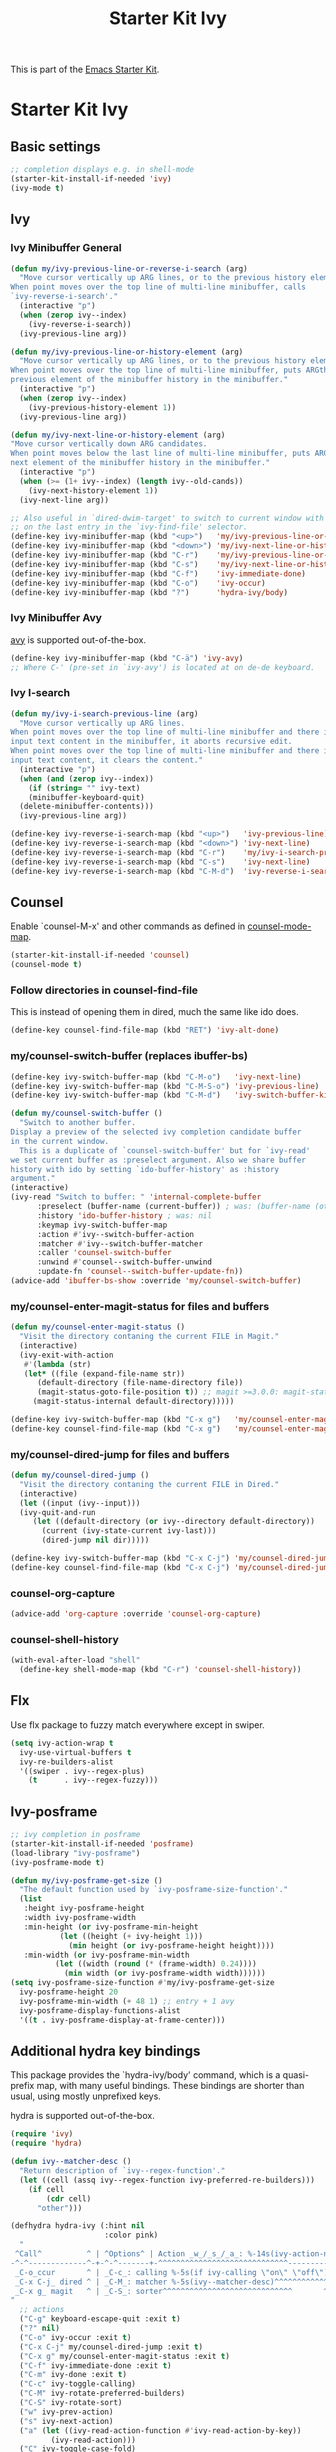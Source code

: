 #+TITLE: Starter Kit Ivy
#+OPTIONS: toc:nil num:nil ^:nil

This is part of the [[file:starter-kit.org][Emacs Starter Kit]].

* Starter Kit Ivy

** Basic settings
#+begin_src emacs-lisp
  ;; completion displays e.g. in shell-mode
  (starter-kit-install-if-needed 'ivy)
  (ivy-mode t)
#+end_src

** Ivy

*** Ivy Minibuffer General
#+begin_src emacs-lisp
  (defun my/ivy-previous-line-or-reverse-i-search (arg)
    "Move cursor vertically up ARG lines, or to the previous history element.
  When point moves over the top line of multi-line minibuffer, calls
  `ivy-reverse-i-search'."
    (interactive "p")
    (when (zerop ivy--index)
      (ivy-reverse-i-search))
    (ivy-previous-line arg))

  (defun my/ivy-previous-line-or-history-element (arg)
    "Move cursor vertically up ARG lines, or to the previous history element.
  When point moves over the top line of multi-line minibuffer, puts ARGth
  previous element of the minibuffer history in the minibuffer."
    (interactive "p")
    (when (zerop ivy--index)
      (ivy-previous-history-element 1))
    (ivy-previous-line arg))

  (defun my/ivy-next-line-or-history-element (arg)
  "Move cursor vertically down ARG candidates.
  When point moves below the last line of multi-line minibuffer, puts ARGth
  next element of the minibuffer history in the minibuffer."
    (interactive "p")
    (when (>= (1+ ivy--index) (length ivy--old-cands))
      (ivy-next-history-element 1))
    (ivy-next-line arg))

  ;; Also useful in `dired-dwim-target' to switch to current window with <down>
  ;; on the last entry in the `ivy-find-file' selector.
  (define-key ivy-minibuffer-map (kbd "<up>")   'my/ivy-previous-line-or-history-element)
  (define-key ivy-minibuffer-map (kbd "<down>") 'my/ivy-next-line-or-history-element)
  (define-key ivy-minibuffer-map (kbd "C-r")    'my/ivy-previous-line-or-reverse-i-search)
  (define-key ivy-minibuffer-map (kbd "C-s")    'my/ivy-next-line-or-history-element)
  (define-key ivy-minibuffer-map (kbd "C-f")    'ivy-immediate-done)
  (define-key ivy-minibuffer-map (kbd "C-o")    'ivy-occur)
  (define-key ivy-minibuffer-map (kbd "?")      'hydra-ivy/body)
#+end_src

*** Ivy Minibuffer Avy
[[https://github.com/abo-abo/avy][avy]] is supported out-of-the-box.

#+begin_src emacs-lisp
  (define-key ivy-minibuffer-map (kbd "C-ä") 'ivy-avy)
  ;; Where C-' (pre-set in `ivy-avy') is located at on de-de keyboard.
#+end_src

*** Ivy I-search
#+begin_src emacs-lisp
  (defun my/ivy-i-search-previous-line (arg)
    "Move cursor vertically up ARG lines.
  When point moves over the top line of multi-line minibuffer and there is no
  input text content in the minibuffer, it aborts recursive edit.
  When point moves over the top line of multi-line minibuffer and there is
  input text content, it clears the content."
    (interactive "p")
    (when (and (zerop ivy--index))
      (if (string= "" ivy-text)
	  (minibuffer-keyboard-quit)
	(delete-minibuffer-contents)))
    (ivy-previous-line arg))

  (define-key ivy-reverse-i-search-map (kbd "<up>")   'ivy-previous-line)
  (define-key ivy-reverse-i-search-map (kbd "<down>") 'ivy-next-line)
  (define-key ivy-reverse-i-search-map (kbd "C-r")    'my/ivy-i-search-previous-line)
  (define-key ivy-reverse-i-search-map (kbd "C-s")    'ivy-next-line)
  (define-key ivy-reverse-i-search-map (kbd "C-M-d")  'ivy-reverse-i-search-kill)
#+end_src

** Counsel
Enable `counsel-M-x' and other commands as defined in [[file:/usr/share/emacs/site-lisp/elpa/counsel-0.12.0/counsel.el::;;* `counsel-mode' (defvar counsel-mode-map][counsel-mode-map]].

#+begin_src emacs-lisp
  (starter-kit-install-if-needed 'counsel)
  (counsel-mode t)
#+end_src

*** Follow directories in counsel-find-file
This is instead of opening them in dired, much the same like ido does.

#+begin_src emacs-lisp
  (define-key counsel-find-file-map (kbd "RET") 'ivy-alt-done)
#+end_src

*** my/counsel-switch-buffer (replaces ibuffer-bs)
#+begin_src emacs-lisp
  (define-key ivy-switch-buffer-map (kbd "C-M-o")   'ivy-next-line)
  (define-key ivy-switch-buffer-map (kbd "C-M-S-o") 'ivy-previous-line)
  (define-key ivy-switch-buffer-map (kbd "C-M-d")   'ivy-switch-buffer-kill)

  (defun my/counsel-switch-buffer ()
    "Switch to another buffer.
  Display a preview of the selected ivy completion candidate buffer
  in the current window.
    This is a duplicate of `counsel-switch-buffer' but for `ivy-read'
  we set current buffer as :preselect argument. Also we share buffer
  history with ido by setting `ido-buffer-history' as :history
  argument."
  (interactive)
  (ivy-read "Switch to buffer: " 'internal-complete-buffer
	    :preselect (buffer-name (current-buffer)) ; was: (buffer-name (other-buffer (current-buffer)))
	    :history 'ido-buffer-history ; was: nil
	    :keymap ivy-switch-buffer-map
	    :action #'ivy--switch-buffer-action
	    :matcher #'ivy--switch-buffer-matcher
	    :caller 'counsel-switch-buffer
	    :unwind #'counsel--switch-buffer-unwind
	    :update-fn 'counsel--switch-buffer-update-fn))
  (advice-add 'ibuffer-bs-show :override 'my/counsel-switch-buffer)
#+end_src

*** my/counsel-enter-magit-status for files and buffers
#+begin_src emacs-lisp
  (defun my/counsel-enter-magit-status ()
    "Visit the directory contaning the current FILE in Magit."
    (interactive)
    (ivy-exit-with-action
     #'(lambda (str)
	 (let* ((file (expand-file-name str))
		(default-directory (file-name-directory file))
		(magit-status-goto-file-position t)) ;; magit >=3.0.0: magit-status-here
	   (magit-status-internal default-directory)))))

  (define-key ivy-switch-buffer-map (kbd "C-x g")   'my/counsel-enter-magit-status)
  (define-key counsel-find-file-map (kbd "C-x g")   'my/counsel-enter-magit-status)
#+end_src

*** my/counsel-dired-jump for files and buffers
#+begin_src emacs-lisp
  (defun my/counsel-dired-jump ()
    "Visit the directory contaning the current FILE in Dired."
    (interactive)
    (let ((input (ivy--input)))
	(ivy-quit-and-run
	   (let ((default-directory (or ivy--directory default-directory))
		 (current (ivy-state-current ivy-last)))
	     (dired-jump nil dir)))))

  (define-key ivy-switch-buffer-map (kbd "C-x C-j") 'my/counsel-dired-jump)
  (define-key counsel-find-file-map (kbd "C-x C-j") 'my/counsel-dired-jump)
#+end_src

*** counsel-org-capture
#+begin_src emacs-lisp
  (advice-add 'org-capture :override 'counsel-org-capture)
#+end_src

*** counsel-shell-history
#+begin_src emacs-lisp
  (with-eval-after-load "shell"
    (define-key shell-mode-map (kbd "C-r") 'counsel-shell-history))
#+end_src

** Flx
Use flx package to fuzzy match everywhere except in swiper.
#+begin_src emacs-lisp
  (setq ivy-action-wrap t
	ivy-use-virtual-buffers t
	ivy-re-builders-alist
	'((swiper . ivy--regex-plus)
	  (t      . ivy--regex-fuzzy)))
#+end_src

** Ivy-posframe
#+begin_src emacs-lisp
  ;; ivy completion in posframe
  (starter-kit-install-if-needed 'posframe)
  (load-library "ivy-posframe")
  (ivy-posframe-mode t)

  (defun my/ivy-posframe-get-size ()
    "The default function used by `ivy-posframe-size-function'."
    (list
     :height ivy-posframe-height
     :width ivy-posframe-width
     :min-height (or ivy-posframe-min-height
		     (let ((height (+ ivy-height 1)))
		       (min height (or ivy-posframe-height height))))
     :min-width (or ivy-posframe-min-width
		    (let ((width (round (* (frame-width) 0.24))))
		      (min width (or ivy-posframe-width width))))))
  (setq ivy-posframe-size-function #'my/ivy-posframe-get-size
	ivy-posframe-height 20
	ivy-posframe-min-width (+ 48 1) ;; entry + 1 avy
	ivy-posframe-display-functions-alist
	'((t . ivy-posframe-display-at-frame-center)))
#+end_src

** Additional hydra key bindings
This package provides the `hydra-ivy/body' command, which is a
quasi-prefix map, with many useful bindings. These bindings are
shorter than usual, using mostly unprefixed keys.

hydra is supported out-of-the-box.

#+begin_src emacs-lisp
(require 'ivy)
(require 'hydra)

(defun ivy--matcher-desc ()
  "Return description of `ivy--regex-function'."
  (let ((cell (assq ivy--regex-function ivy-preferred-re-builders)))
    (if cell
        (cdr cell)
      "other")))

(defhydra hydra-ivy (:hint nil
                     :color pink)
  "
 ^Call^          ^ | ^Options^ | Action _w_/_s_/_a_: %-14s(ivy-action-name)
-^-^-------------^-+-^-^-------+-^^^^^^^^^^^^^^^^^^^^^^^^^^^^^---------------------------
 _C-o_ccur       ^ | _C-c_: calling %-5s(if ivy-calling \"on\" \"off\") _C_ase-fold: %-10`ivy-case-fold-search
 _C-x C-j_ dired ^ | _C-M_: matcher %-5s(ivy--matcher-desc)^^^^^^^^^^^^ _D_efinition of this menu
 _C-x g_ magit   ^ | _C-S_: sorter^^^^^^^^^^^^^^^^^^^^^^^^^^^^^       ^ _C-f_ done
"
  ;; actions
  ("C-g" keyboard-escape-quit :exit t)
  ("?" nil)
  ("C-o" ivy-occur :exit t)
  ("C-x C-j" my/counsel-dired-jump :exit t)
  ("C-x g" my/counsel-enter-magit-status :exit t)
  ("C-f" ivy-immediate-done :exit t)
  ("C-m" ivy-done :exit t)
  ("C-c" ivy-toggle-calling)
  ("C-M" ivy-rotate-preferred-builders)
  ("C-S" ivy-rotate-sort)
  ("w" ivy-prev-action)
  ("s" ivy-next-action)
  ("a" (let ((ivy-read-action-function #'ivy-read-action-by-key))
         (ivy-read-action)))
  ("C" ivy-toggle-case-fold)
  ("D" (ivy-exit-with-action
        (lambda (_) (find-function 'hydra-ivy/body)))
       :exit t))

(defvar ivy-dispatching-done-columns 2
  "Number of columns to use if the hint does not fit on one line.")

(defvar ivy-dispatching-done-idle nil
  "When non-nil, the hint will be delayed by this many seconds.")

(defvar ivy-dispatching-done-hydra-exit-keys '(("M-o" nil "back")
                                               ("C-g" nil))
  "Keys that can be used to exit `ivy-hydra-read-action'.")

(defun ivy-hydra-read-action (actions)
  "Select one of the available actions and call `ivy-done'."
  (interactive)
  (let* ((extra-actions ivy-dispatching-done-hydra-exit-keys)
         (doc (concat "action: "
                      (mapconcat
                       (lambda (x) (format "[%s] %s" (nth 0 x) (nth 2 x)))
                       (append (cdr actions)
                               extra-actions) ", ")))
         (estimated-len (length doc))
         (n-columns (if (> estimated-len (window-width))
                        ivy-dispatching-done-columns
                      nil))
         (i 0))
    (if (null (ivy--actionp actions))
        (ivy-done)
      (funcall
       (eval
        `(defhydra ivy-read-action (:color teal :columns ,n-columns :idle ,ivy-dispatching-done-idle)
           "action"
           ,@(mapcar (lambda (x)
                       (list (nth 0 x)
                             `(progn
                                (setcar (ivy-state-action ivy-last) ,(cl-incf i))
                                ,(when (eq ivy-exit 'ivy-dispatching-done)
                                   '(ivy-done)))
                             (nth 2 x)))
                     (cdr actions))
           ,@extra-actions)))
      nil)))


(provide 'ivy-hydra)
#+end_src
